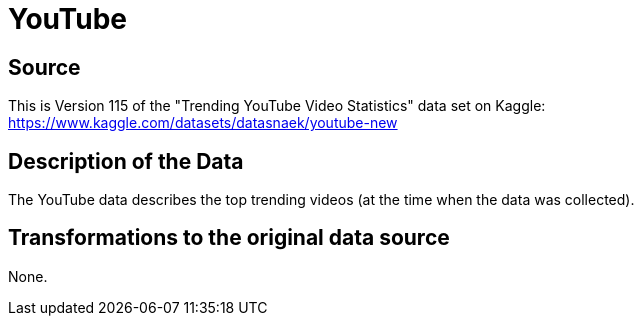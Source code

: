 = YouTube

== Source

This is Version 115 of the "Trending YouTube Video Statistics" data set on Kaggle:
https://www.kaggle.com/datasets/datasnaek/youtube-new

== Description of the Data

The YouTube data describes the top trending videos (at the time when the data was collected).

== Transformations to the original data source

None.



